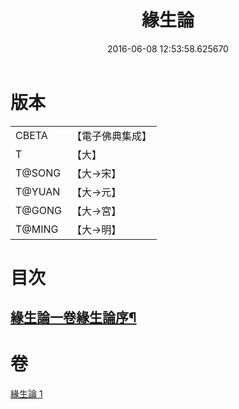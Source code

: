 #+TITLE: 緣生論 
#+DATE: 2016-06-08 12:53:58.625670

* 版本
 |     CBETA|【電子佛典集成】|
 |         T|【大】     |
 |    T@SONG|【大→宋】   |
 |    T@YUAN|【大→元】   |
 |    T@GONG|【大→宮】   |
 |    T@MING|【大→明】   |

* 目次
** [[file:KR6o0056_001.txt::001-0482a4][緣生論一卷緣生論序¶]]

* 卷
[[file:KR6o0056_001.txt][緣生論 1]]

